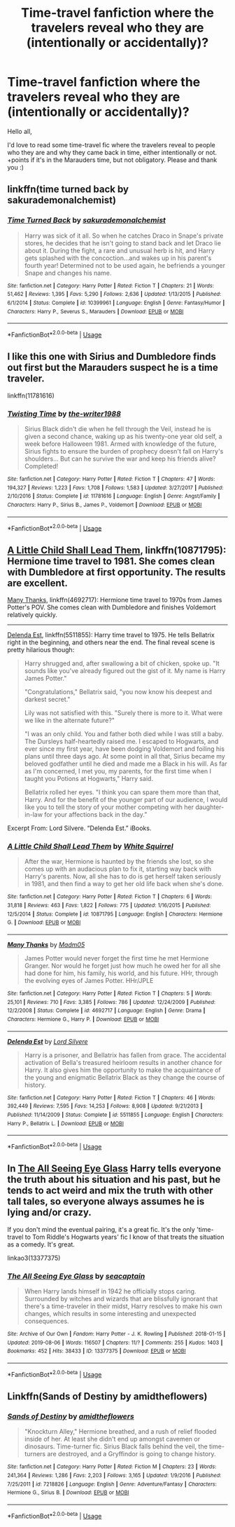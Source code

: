 #+TITLE: Time-travel fanfiction where the travelers reveal who they are (intentionally or accidentally)?

* Time-travel fanfiction where the travelers reveal who they are (intentionally or accidentally)?
:PROPERTIES:
:Author: just_sparkledust
:Score: 8
:DateUnix: 1569520690.0
:DateShort: 2019-Sep-26
:FlairText: Request
:END:
Hello all,

I'd love to read some time-travel fic where the travelers reveal to people who they are and why they came back in time, either intentionally or not. +points if it's in the Marauders time, but not obligatory. Please and thank you :)


** linkffn(time turned back by sakurademonalchemist)
:PROPERTIES:
:Author: Neriasa
:Score: 3
:DateUnix: 1569528871.0
:DateShort: 2019-Sep-26
:END:

*** [[https://www.fanfiction.net/s/10399961/1/][*/Time Turned Back/*]] by [[https://www.fanfiction.net/u/912889/sakurademonalchemist][/sakurademonalchemist/]]

#+begin_quote
  Harry was sick of it all. So when he catches Draco in Snape's private stores, he decides that he isn't going to stand back and let Draco lie about it. During the fight, a rare and unusual herb is hit, and Harry gets splashed with the concoction...and wakes up in his parent's fourth year! Determined not to be used again, he befriends a younger Snape and changes his name.
#+end_quote

^{/Site/:} ^{fanfiction.net} ^{*|*} ^{/Category/:} ^{Harry} ^{Potter} ^{*|*} ^{/Rated/:} ^{Fiction} ^{T} ^{*|*} ^{/Chapters/:} ^{21} ^{*|*} ^{/Words/:} ^{51,462} ^{*|*} ^{/Reviews/:} ^{1,395} ^{*|*} ^{/Favs/:} ^{5,290} ^{*|*} ^{/Follows/:} ^{2,636} ^{*|*} ^{/Updated/:} ^{1/13/2015} ^{*|*} ^{/Published/:} ^{6/1/2014} ^{*|*} ^{/Status/:} ^{Complete} ^{*|*} ^{/id/:} ^{10399961} ^{*|*} ^{/Language/:} ^{English} ^{*|*} ^{/Genre/:} ^{Fantasy/Humor} ^{*|*} ^{/Characters/:} ^{Harry} ^{P.,} ^{Severus} ^{S.,} ^{Marauders} ^{*|*} ^{/Download/:} ^{[[http://www.ff2ebook.com/old/ffn-bot/index.php?id=10399961&source=ff&filetype=epub][EPUB]]} ^{or} ^{[[http://www.ff2ebook.com/old/ffn-bot/index.php?id=10399961&source=ff&filetype=mobi][MOBI]]}

--------------

*FanfictionBot*^{2.0.0-beta} | [[https://github.com/tusing/reddit-ffn-bot/wiki/Usage][Usage]]
:PROPERTIES:
:Author: FanfictionBot
:Score: 1
:DateUnix: 1569528903.0
:DateShort: 2019-Sep-26
:END:


** I like this one with Sirius and Dumbledore finds out first but the Marauders suspect he is a time traveler.

linkffn(11781616)
:PROPERTIES:
:Author: Crescentsun21
:Score: 2
:DateUnix: 1569525960.0
:DateShort: 2019-Sep-26
:END:

*** [[https://www.fanfiction.net/s/11781616/1/][*/Twisting Time/*]] by [[https://www.fanfiction.net/u/706118/the-writer1988][/the-writer1988/]]

#+begin_quote
  Sirius Black didn't die when he fell through the Veil, instead he is given a second chance, waking up as his twenty-one year old self, a week before Halloween 1981. Armed with knowledge of the future, Sirius fights to ensure the burden of prophecy doesn't fall on Harry's shoulders... But can he survive the war and keep his friends alive? Completed!
#+end_quote

^{/Site/:} ^{fanfiction.net} ^{*|*} ^{/Category/:} ^{Harry} ^{Potter} ^{*|*} ^{/Rated/:} ^{Fiction} ^{T} ^{*|*} ^{/Chapters/:} ^{47} ^{*|*} ^{/Words/:} ^{194,327} ^{*|*} ^{/Reviews/:} ^{1,223} ^{*|*} ^{/Favs/:} ^{1,708} ^{*|*} ^{/Follows/:} ^{1,583} ^{*|*} ^{/Updated/:} ^{3/27/2017} ^{*|*} ^{/Published/:} ^{2/10/2016} ^{*|*} ^{/Status/:} ^{Complete} ^{*|*} ^{/id/:} ^{11781616} ^{*|*} ^{/Language/:} ^{English} ^{*|*} ^{/Genre/:} ^{Angst/Family} ^{*|*} ^{/Characters/:} ^{Harry} ^{P.,} ^{Sirius} ^{B.,} ^{James} ^{P.,} ^{Voldemort} ^{*|*} ^{/Download/:} ^{[[http://www.ff2ebook.com/old/ffn-bot/index.php?id=11781616&source=ff&filetype=epub][EPUB]]} ^{or} ^{[[http://www.ff2ebook.com/old/ffn-bot/index.php?id=11781616&source=ff&filetype=mobi][MOBI]]}

--------------

*FanfictionBot*^{2.0.0-beta} | [[https://github.com/tusing/reddit-ffn-bot/wiki/Usage][Usage]]
:PROPERTIES:
:Author: FanfictionBot
:Score: 1
:DateUnix: 1569525973.0
:DateShort: 2019-Sep-26
:END:


** [[https://www.fanfiction.net/s/10871795/1/A-Little-Child-Shall-Lead-Them][A Little Child Shall Lead Them]], linkffn(10871795): Hermione time travel to 1981. She comes clean with Dumbledore at first opportunity. The results are excellent.

[[https://www.fanfiction.net/s/4692717/1/Many-Thanks][Many Thanks]], linkffn(4692717): Hermione time travel to 1970s from James Potter's POV. She comes clean with Dumbledore and finishes Voldemort relatively quickly.

--------------

[[https://www.fanfiction.net/s/5511855/1/Delenda-Est][Delenda Est]], linkffn(5511855): Harry time travel to 1975. He tells Bellatrix right in the beginning, and others near the end. The final reveal scene is pretty hilarious though:

#+begin_quote
  Harry shrugged and, after swallowing a bit of chicken, spoke up. "It sounds like you've already figured out the gist of it. My name is Harry James Potter."

  "Congratulations," Bellatrix said, "you now know his deepest and darkest secret."

  Lily was not satisfied with this. "Surely there is more to it. What were we like in the alternate future?"

  "I was an only child. You and father both died while I was still a baby. The Dursleys half-heartedly raised me. I escaped to Hogwarts, and ever since my first year, have been dodging Voldemort and foiling his plans until three days ago. At some point in all that, Sirius became my beloved godfather until he died and made me a Black in his will. As far as I'm concerned, I met you, my parents, for the first time when I taught you Potions at Hogwarts," Harry said.

  Bellatrix rolled her eyes. "I think you can spare them more than that, Harry. And for the benefit of the younger part of our audience, I would like you to tell the story of your mother competing with her daughter-in-law for your affections back in the day.”
#+end_quote

Excerpt From: Lord Silvere. “Delenda Est.” iBooks.
:PROPERTIES:
:Author: InquisitorCOC
:Score: 2
:DateUnix: 1569558160.0
:DateShort: 2019-Sep-27
:END:

*** [[https://www.fanfiction.net/s/10871795/1/][*/A Little Child Shall Lead Them/*]] by [[https://www.fanfiction.net/u/5339762/White-Squirrel][/White Squirrel/]]

#+begin_quote
  After the war, Hermione is haunted by the friends she lost, so she comes up with an audacious plan to fix it, starting way back with Harry's parents. Now, all she has to do is get herself taken seriously in 1981, and then find a way to get her old life back when she's done.
#+end_quote

^{/Site/:} ^{fanfiction.net} ^{*|*} ^{/Category/:} ^{Harry} ^{Potter} ^{*|*} ^{/Rated/:} ^{Fiction} ^{T} ^{*|*} ^{/Chapters/:} ^{6} ^{*|*} ^{/Words/:} ^{31,818} ^{*|*} ^{/Reviews/:} ^{463} ^{*|*} ^{/Favs/:} ^{1,822} ^{*|*} ^{/Follows/:} ^{775} ^{*|*} ^{/Updated/:} ^{1/16/2015} ^{*|*} ^{/Published/:} ^{12/5/2014} ^{*|*} ^{/Status/:} ^{Complete} ^{*|*} ^{/id/:} ^{10871795} ^{*|*} ^{/Language/:} ^{English} ^{*|*} ^{/Characters/:} ^{Hermione} ^{G.} ^{*|*} ^{/Download/:} ^{[[http://www.ff2ebook.com/old/ffn-bot/index.php?id=10871795&source=ff&filetype=epub][EPUB]]} ^{or} ^{[[http://www.ff2ebook.com/old/ffn-bot/index.php?id=10871795&source=ff&filetype=mobi][MOBI]]}

--------------

[[https://www.fanfiction.net/s/4692717/1/][*/Many Thanks/*]] by [[https://www.fanfiction.net/u/873604/Madm05][/Madm05/]]

#+begin_quote
  James Potter would never forget the first time he met Hermione Granger. Nor would he forget just how much he owed her for all she had done for him, his family, his world, and his future. HHr, through the evolving eyes of James Potter. HHr/JPLE
#+end_quote

^{/Site/:} ^{fanfiction.net} ^{*|*} ^{/Category/:} ^{Harry} ^{Potter} ^{*|*} ^{/Rated/:} ^{Fiction} ^{T} ^{*|*} ^{/Chapters/:} ^{5} ^{*|*} ^{/Words/:} ^{25,101} ^{*|*} ^{/Reviews/:} ^{710} ^{*|*} ^{/Favs/:} ^{3,385} ^{*|*} ^{/Follows/:} ^{786} ^{*|*} ^{/Updated/:} ^{12/24/2009} ^{*|*} ^{/Published/:} ^{12/2/2008} ^{*|*} ^{/Status/:} ^{Complete} ^{*|*} ^{/id/:} ^{4692717} ^{*|*} ^{/Language/:} ^{English} ^{*|*} ^{/Genre/:} ^{Drama} ^{*|*} ^{/Characters/:} ^{Hermione} ^{G.,} ^{Harry} ^{P.} ^{*|*} ^{/Download/:} ^{[[http://www.ff2ebook.com/old/ffn-bot/index.php?id=4692717&source=ff&filetype=epub][EPUB]]} ^{or} ^{[[http://www.ff2ebook.com/old/ffn-bot/index.php?id=4692717&source=ff&filetype=mobi][MOBI]]}

--------------

[[https://www.fanfiction.net/s/5511855/1/][*/Delenda Est/*]] by [[https://www.fanfiction.net/u/116880/Lord-Silvere][/Lord Silvere/]]

#+begin_quote
  Harry is a prisoner, and Bellatrix has fallen from grace. The accidental activation of Bella's treasured heirloom results in another chance for Harry. It also gives him the opportunity to make the acquaintance of the young and enigmatic Bellatrix Black as they change the course of history.
#+end_quote

^{/Site/:} ^{fanfiction.net} ^{*|*} ^{/Category/:} ^{Harry} ^{Potter} ^{*|*} ^{/Rated/:} ^{Fiction} ^{T} ^{*|*} ^{/Chapters/:} ^{46} ^{*|*} ^{/Words/:} ^{392,449} ^{*|*} ^{/Reviews/:} ^{7,595} ^{*|*} ^{/Favs/:} ^{14,253} ^{*|*} ^{/Follows/:} ^{8,908} ^{*|*} ^{/Updated/:} ^{9/21/2013} ^{*|*} ^{/Published/:} ^{11/14/2009} ^{*|*} ^{/Status/:} ^{Complete} ^{*|*} ^{/id/:} ^{5511855} ^{*|*} ^{/Language/:} ^{English} ^{*|*} ^{/Characters/:} ^{Harry} ^{P.,} ^{Bellatrix} ^{L.} ^{*|*} ^{/Download/:} ^{[[http://www.ff2ebook.com/old/ffn-bot/index.php?id=5511855&source=ff&filetype=epub][EPUB]]} ^{or} ^{[[http://www.ff2ebook.com/old/ffn-bot/index.php?id=5511855&source=ff&filetype=mobi][MOBI]]}

--------------

*FanfictionBot*^{2.0.0-beta} | [[https://github.com/tusing/reddit-ffn-bot/wiki/Usage][Usage]]
:PROPERTIES:
:Author: FanfictionBot
:Score: 1
:DateUnix: 1569558173.0
:DateShort: 2019-Sep-27
:END:


** In [[https://archiveofourown.org/works/13377375/][The All Seeing Eye Glass]] Harry tells everyone the truth about his situation and his past, but he tends to act weird and mix the truth with other tall tales, so everyone always assumes he is lying and/or crazy.

If you don't mind the eventual pairing, it's a great fic. It's the only 'time-travel to Tom Riddle's Hogwarts years' fic I know of that treats the situation as a comedy. It's great.

linkao3(13377375)
:PROPERTIES:
:Author: chiruochiba
:Score: 1
:DateUnix: 1569538921.0
:DateShort: 2019-Sep-27
:END:

*** [[https://archiveofourown.org/works/13377375][*/The All Seeing Eye Glass/*]] by [[https://www.archiveofourown.org/users/seacaptain/pseuds/seacaptain][/seacaptain/]]

#+begin_quote
  When Harry lands himself in 1942 he officially stops caring. Surrounded by witches and wizards that are blissfully ignorant that there's a time-traveler in their midst, Harry resolves to make his own changes, which results in some interesting and unexpected consequences.
#+end_quote

^{/Site/:} ^{Archive} ^{of} ^{Our} ^{Own} ^{*|*} ^{/Fandom/:} ^{Harry} ^{Potter} ^{-} ^{J.} ^{K.} ^{Rowling} ^{*|*} ^{/Published/:} ^{2018-01-15} ^{*|*} ^{/Updated/:} ^{2019-08-06} ^{*|*} ^{/Words/:} ^{116507} ^{*|*} ^{/Chapters/:} ^{11/?} ^{*|*} ^{/Comments/:} ^{255} ^{*|*} ^{/Kudos/:} ^{1403} ^{*|*} ^{/Bookmarks/:} ^{452} ^{*|*} ^{/Hits/:} ^{38433} ^{*|*} ^{/ID/:} ^{13377375} ^{*|*} ^{/Download/:} ^{[[https://archiveofourown.org/downloads/13377375/The%20All%20Seeing%20Eye%20Glass.epub?updated_at=1565132816][EPUB]]} ^{or} ^{[[https://archiveofourown.org/downloads/13377375/The%20All%20Seeing%20Eye%20Glass.mobi?updated_at=1565132816][MOBI]]}

--------------

*FanfictionBot*^{2.0.0-beta} | [[https://github.com/tusing/reddit-ffn-bot/wiki/Usage][Usage]]
:PROPERTIES:
:Author: FanfictionBot
:Score: 1
:DateUnix: 1569538938.0
:DateShort: 2019-Sep-27
:END:


** Linkffn(Sands of Destiny by amidtheflowers)
:PROPERTIES:
:Author: openthekey
:Score: 1
:DateUnix: 1569638029.0
:DateShort: 2019-Sep-28
:END:

*** [[https://www.fanfiction.net/s/7218826/1/][*/Sands of Destiny/*]] by [[https://www.fanfiction.net/u/1026078/amidtheflowers][/amidtheflowers/]]

#+begin_quote
  "Knockturn Alley," Hermione breathed, and a rush of relief flooded inside of her. At least she didn't end up amongst cavemen or dinosaurs. Time-turner fic. Sirius Black falls behind the veil, the time-turners are destroyed, and a Gryffindor is going to change history.
#+end_quote

^{/Site/:} ^{fanfiction.net} ^{*|*} ^{/Category/:} ^{Harry} ^{Potter} ^{*|*} ^{/Rated/:} ^{Fiction} ^{M} ^{*|*} ^{/Chapters/:} ^{23} ^{*|*} ^{/Words/:} ^{241,364} ^{*|*} ^{/Reviews/:} ^{1,286} ^{*|*} ^{/Favs/:} ^{2,203} ^{*|*} ^{/Follows/:} ^{3,165} ^{*|*} ^{/Updated/:} ^{1/9/2016} ^{*|*} ^{/Published/:} ^{7/25/2011} ^{*|*} ^{/id/:} ^{7218826} ^{*|*} ^{/Language/:} ^{English} ^{*|*} ^{/Genre/:} ^{Adventure/Fantasy} ^{*|*} ^{/Characters/:} ^{Hermione} ^{G.,} ^{Sirius} ^{B.} ^{*|*} ^{/Download/:} ^{[[http://www.ff2ebook.com/old/ffn-bot/index.php?id=7218826&source=ff&filetype=epub][EPUB]]} ^{or} ^{[[http://www.ff2ebook.com/old/ffn-bot/index.php?id=7218826&source=ff&filetype=mobi][MOBI]]}

--------------

*FanfictionBot*^{2.0.0-beta} | [[https://github.com/tusing/reddit-ffn-bot/wiki/Usage][Usage]]
:PROPERTIES:
:Author: FanfictionBot
:Score: 1
:DateUnix: 1569638049.0
:DateShort: 2019-Sep-28
:END:

